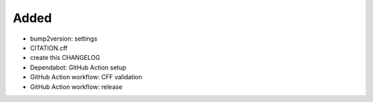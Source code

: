 .. A new scriv changelog fragment.
..
.. Uncomment the header that is right (remove the leading dots).
..
Added
.....

- bump2version:  settings

- CITATION.cff

- create this CHANGELOG

- Dependabot:  GitHub Action setup

- GitHub Action workflow:  CFF validation

- GitHub Action workflow:  release

.. Changed
.. .......
..
.. - A bullet item for the Changed category.
..
.. Deprecated
.. ..........
..
.. - A bullet item for the Deprecated category.
..
.. Fixed
.. .....
..
.. - A bullet item for the Fixed category.
..
.. Removed
.. .......
..
.. - A bullet item for the Removed category.
..
.. Security
.. ........
..
.. - A bullet item for the Security category.
..

